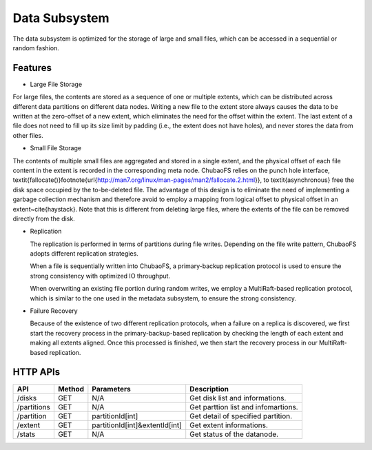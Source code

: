 Data Subsystem
===================

The data subsystem is optimized for the storage of large and small files, which can be accessed in a sequential or random fashion.

.. image:: ../pic/data-subsystem.png
   :align: center
   :alt: Data Subsystem Architecture

Features
----------

- Large File Storage

For large files, the contents are stored as a sequence of one or multiple extents, which can be  distributed across different data partitions on different data nodes.
Writing a new file to the extent store always causes the data to be written at the zero-offset of a new extent, which eliminates the need for the offset within the extent. The last extent of a file  does not need to fill up its size limit by padding (i.e., the extent  does not have holes), and never stores the data from other files.

- Small File Storage

The contents of multiple small files are aggregated and stored in a single extent, and the physical offset of each file content in the extent is recorded in the corresponding meta node.  ChubaoFS relies on the punch hole interface, \textit{fallocate()}\footnote{\url{http://man7.org/linux/man-pages/man2/fallocate.2.html}},  to \textit{asynchronous} free the disk space occupied by the to-be-deleted file. The advantage of this design is to eliminate the need of implementing a garbage collection mechanism and therefore avoid to employ a mapping from logical offset to physical offset  in an extent~\cite{haystack}.  Note that this is different from deleting large files, where  the extents of the file can be removed directly from the disk.

- Replication

  The replication is performed in terms of partitions during file writes. Depending on the file write pattern, ChubaoFS adopts different replication strategies.

  When a file is sequentially written into ChubaoFS, a primary-backup replication protocol is used to ensure the strong consistency with optimized IO throughput.

  .. image:: ../pic/workflow-sequential-write.png
     :align: center


  When overwriting an existing file portion during random writes, we employ a MultiRaft-based replication protocol, which is similar to the one used in the metadata subsystem, to ensure the strong consistency.

  .. image:: ../pic/workflow-overwriting.png
	 :align: center



- Failure Recovery

  Because of the existence of two different replication protocols, when a failure on a replica is discovered, we first start the recovery process in the primary-backup-based replication by checking the length of each extent and making all extents aligned. Once this processed is finished, we then start the recovery process in our MultiRaft-based replication.

HTTP APIs
-----------

.. csv-table::
   :header: "API", "Method", "Parameters", "Description"


   "/disks", "GET", "N/A", "Get disk list and informations."
   "/partitions", "GET", "N/A", "Get parttion list and infomartions. "
   "/partition", "GET", "partitionId[int]", "Get detail of specified partition."
   "/extent", "GET", "partitionId[int]&extentId[int]", "Get extent informations."
   "/stats", "GET", "N/A", "Get status of the datanode."
